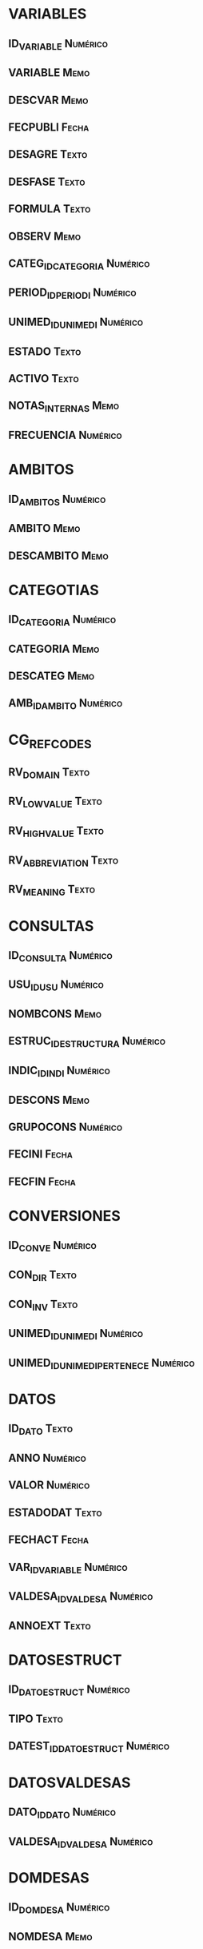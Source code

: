 #+OPTIONS: H:2 num:nil toc:t 
#+STARTUP: hidestarts indent

* VARIABLES
** ID_VARIABLE 					           :Numérico:
** VARIABLE 							       :Memo:
** DESCVAR 							       :Memo:
** FECPUBLI 							      :Fecha:
** DESAGRE 							      :Texto:
** DESFASE 							      :Texto:
** FORMULA 							      :Texto:
** OBSERV 							       :Memo:
** CATEG_ID_CATEGORIA 						   :Numérico:
** PERIOD_ID_PERIODI 						   :Numérico:
** UNIMED_ID_UNIMEDI 						   :Numérico:
** ESTADO 							      :Texto:
** ACTIVO 							      :Texto:
** NOTAS_INTERNAS 						       :Memo:
** FRECUENCIA 							   :Numérico:
* AMBITOS
** ID_AMBITOS 							   :Numérico:
** AMBITO							       :Memo:
** DESCAMBITO							       :Memo:
* CATEGOTIAS
** ID_CATEGORIA					           :Numérico:
** CATEGORIA							       :Memo:
** DESCATEG							       :Memo:
** AMB_ID_AMBITO						   :Numérico:
* CG_REF_CODES
** RV_DOMAIN							      :Texto:
** RV_LOW_VALUE                                                      :Texto:
** RV_HIGH_VALUE						      :Texto:
** RV_ABBREVIATION						      :Texto:
** RV_MEANING							      :Texto:
* CONSULTAS
** ID_CONSULTA							   :Numérico:
** USU_ID_USU							   :Numérico:
** NOMBCONS							       :Memo:
** ESTRUC_ID_ESTRUCTURA					   :Numérico:
** INDIC_ID_INDI						   :Numérico:
** DESCONS							       :Memo:
** GRUPOCONS							   :Numérico:
** FECINI							      :Fecha:
** FECFIN							      :Fecha:
* CONVERSIONES
** ID_CONVE							   :Numérico:
** CON_DIR							      :Texto:
** CON_INV							      :Texto:
** UNIMED_ID_UNIMEDI						   :Numérico:
** UNIMED_ID_UNIMEDI_PERTENECE					   :Numérico:
* DATOS
** ID_DATO							      :Texto:
** ANNO						           :Numérico:
** VALOR							   :Numérico:
** ESTADODAT							      :Texto:
** FECHACT							      :Fecha:
** VAR_ID_VARIABLE						   :Numérico:
** VALDESA_ID_VALDESA						   :Numérico:
** ANNOEXT							      :Texto:
* DATOSESTRUCT
** ID_DATOESTRUCT                                                 :Numérico:
** TIPO                                                              :Texto:
** DATEST_ID_DATOESTRUCT                                          :Numérico:
* DATOSVALDESAS
** DATO_ID_DATO                                                   :Numérico:
** VALDESA_ID_VALDESA                                             :Numérico:
* DOMDESAS
** ID_DOMDESA                                                     :Numérico:
** NOMDESA                                                            :Memo:
* ESTADISTICAS
** ID_ESTADISTICA                                                 :Numérico:
** ID_ESTRUCTURA                                                  :Numérico:
** ID_INDICADOR                                                   :Numérico:
** ID_ROLE                                                        :Numérico:
** FECHA                                                             :Fecha:
* ESTRUCTS_X_INDICS
** ID_ESTRUCTXINDIC                                               :Numérico:
** ESTRUCT_ID_ESTRUCTURA                                          :Numérico:
** INDIC_ID_INDI                                                  :Numérico:
* ESTRUCTURAS
** ID_ESTRUCTURA                                                  :Numérico:
** TIPO                                                              :Texto:
** ACTIVO                                                            :Texto:
** NOMBESTR                                                           :Memo:
** DESCESTR                                                           :Memo:
** ESTRUCT_ID_ESTRUCTURA                                          :Numérico:
** ANNOINIC                                                       :Numérico:
** ANNOFIN                                                        :Numérico:
** ESTADO                                                            :Texto:
* FOMULAS
** ID_FORMULA                                                     :Numérico:
** FORMULA                                                           :Texto:
** NOMFORMULA                                                         :Memo:
** DESCFORMULA                                                        :Memo:
* FUENTE_X_INDIC
** FUENTE_ID_FUENTE                                               :Numérico:
** INDIC_ID_INDI                                                  :Numérico:
* FUENTE_X_VAR
** VAR_ID_VARIABLE                                                :Numérico:
** FUENTE_ID_FUENTE                                               :Numérico:
* FUENTES
** ID_FUENTE                                                      :Numérico:
** NOMFUENTE                                                          :Memo:
** DESFUENTE                                                          :Memo:
** NOMORGANISMO                                                       :Memo:
* GLOSARIOS
** ID_GLOS                                                        :Numérico:
** NOMGLOS                                                           :Texto:
** DESGLOS                                                            :Memo:
** PALCLAVE                                                           :Memo:
* GRINDICADORES
** ID_GRINDI                                                      :Numérico:
** NOMGRINDI                                                          :Memo:
* INDICADORES
** ID_INDI                                                        :Numérico:
** ACTIVO                                                            :Texto:
** DESAGRE                                                           :Texto:
** DESFASE                                                           :Texto:
** FECPUBLI                                                          :Fecha:
** FORMULA                                                           :Texto:
** INDICADOR                                                          :Memo:
** DESCINDI                                                           :Memo:
** OBSERV                                                             :Memo:
** UNIMED_ID_UNIMEDI                                              :Numérico:
** PERIOD_ID_PERIODI                                              :Numérico:
** GRINDIC_ID_GRINDI                                              :Numérico:
** CATEG_ID_CATEGORIA                                             :Numérico:
** NOTAS_INTERNAS                                                     :Memo:
** MANUAL                                                            :Texto:
* OPER_FORMULAS
** ID_OPFORM                                                      :Numérico:
** VARIABLE                                                          :Texto:
** VARIACION                                                         :Texto:
** FORM_1_ID_FORMULA                                              :Numérico:
* ORG_X_INDIC
** INDIC_ID_INDI                                                  :Numérico:
** ORG_ID_ORGA                                                    :Numérico:
* ORG_X_VAR
** ORG_ID_ORGA                                                    :Numérico:
** VAR_ID_VARIABLE                                                :Numérico:
* ORGANISMOS
** ID_ORGA                                                        :Numérico:
** NOMORGA                                                            :Memo:
** DESORGA                                                            :Memo:
* PERIODICIDADES
** ID_PERIODI                                                     :Numérico:
** NOMPERIO                                                           :Memo:
** DESPERIO                                                           :Memo:
** ETIQUETA                                                          :Texto:
** PERIODOS                                                       :Numérico:
** NUMANNO                                                        :Numérico:
** DATOS                                                             :Texto:
* RELACIONES
** ID_RELACION                                                    :Numérico:
** VARIACION                                                         :Texto:
** INDIC_ID_INDI                                                  :Numérico:
** VAR_ID_VARIABLE                                                :Numérico:
** VALDESA_ID_VALDESA                                             :Numérico:
** PERIO_ID_PERIO                                                 :Numérico:
* ROLES
** ID_ROLE                                                        :Numérico:
** ROLE                                                              :Texto:
** DESCRIP                                                           :Texto:
* ROLES_USUARIOS
** USU_ID_USU                                                     :Numérico:
** ROL_ID_ROLE                                                    :Numérico:
* SUGERENCIAS
** ID_SUGERENCIA                                                  :Numérico:
** SUGERENCIA                                                         :Memo:
** FECHALTA                                                          :Fecha:
** ORIGEN                                                            :Texto:
** USUARIO                                                           :Texto:
** FECHABAJA                                                         :Fecha:
** ACEPTADO                                                          :Texto:
* UNIMEDIDAS
** ID_UNIMEDI                                                     :Numérico:
** NOMUNIDAD                                                          :Memo:
** DESUNIDAD                                                          :Memo:
* USUARIOS
** ID_USU                                                         :Numérico:
** USUARIO                                                           :Texto:
** NOMBRE                                                            :Texto:
** APELLIDO_1                                                        :Texto:
** APELLIDO_2                                                        :Texto:
** DNI                                                               :Texto:
* VALDESAS
** ID_VALDESA                                                     :Numérico:
** NOMVALDESA                                                         :Memo:
** DOMDESA_ID_DOMDESA                                             :Numérico:
* VARVARIABLES
** ID_VARVARIABLE                                                 :Numérico:
** VARIACION                                                         :Texto:
** VAR_ID_VARIABLE                                                :Numérico:
** VAR_ID_VARIABLE_COMPONE                                        :Numérico:
** PERIO_ID_PERIO                                                 :Numérico:
